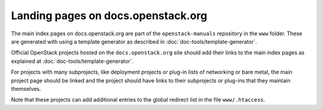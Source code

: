 ===================================
Landing pages on docs.openstack.org
===================================

The main index pages on docs.openstack.org are part of the
``openstack-manuals`` repository in the ``www`` folder. These are
generated with using a template generator as described in
:doc:`doc-tools/template-generator`.

Official OpenStack projects hosted on the ``docs.openstack.org`` site
should add their links to the main index pages as explained at
:doc:`doc-tools/template-generator`.

For projects with many subprojects, like deployment projects or
plug-in lists of networking or bare metal, the main project page
should be linked and the project should have links to their
subprojects or plug-ins that they maintain themselves.

Note that these projects can add additional entries to the global
redirect list in the file ``www/.htaccess``.
